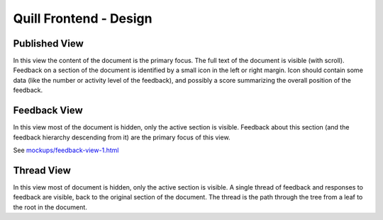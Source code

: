 
Quill Frontend - Design
=======================


Published View
--------------

In this view the content of the document is the primary focus. The full text of 
the document is visible (with scroll).  Feedback on a section of the document is 
identified by a small icon in the left or right margin. Icon should contain some 
data (like the number or activity level of the feedback), and possibly a score 
summarizing the overall position of the feedback.


Feedback View
-------------

In this view most of the document is hidden, only the active section is visible. 
Feedback about this section (and the feedback hierarchy descending from it) are 
the primary focus of this view.

See `<mockups/feedback-view-1.html>`_


Thread View
-----------

In this view most of document is hidden, only the active section is visible. A 
single thread of feedback and responses to feedback are visible, back to the
original section of the document. The thread is the path through the tree from
a leaf to the root in the document.
